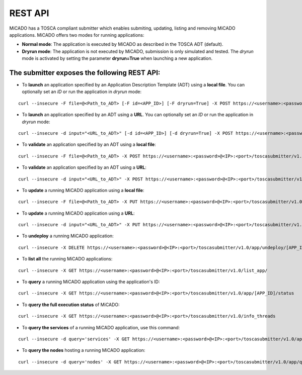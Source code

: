 .. _restapi:

REST API
********

MiCADO has a TOSCA compliant submitter which enables submiting, updating, listing and removing MiCADO applications. MiCADO offers two modes for running applications:

* **Normal mode**: The application is executed by MiCADO as described in the TOSCA ADT (default).
* **Dryrun mode**: The application is not executed by MiCADO, submission is only simulated and tested. The *dryrun* mode is activated by setting the parameter **dryrun=True** when launching a new application.

The submitter exposes the following REST API:
---------------------------------------------

*  To **launch** an application specified by an Application Description Template (ADT) using a **local file**. You can optionally set an *ID* or run the application in *dryrun* mode:

::

   curl --insecure -F file=@<Path_to_ADT> [-F id=<APP_ID>] [-F dryrun=True] -X POST https://<username>:<password>@<IP>:<port>/toscasubmitter/v1.0/app/launch/

*  To **launch** an application specified by an ADT using a **URL**. You can optionally set an *ID* or run the application in *dryrun* mode:

::

   curl --insecure -d input="<URL_to_ADT>" [-d id=<APP_ID>] [-d dryrun=True] -X POST https://<username>:<password>@<IP>:<port>/toscasubmitter/v1.0/app/launch/

*  To **validate** an application specified by an ADT using a **local file**:

::

   curl --insecure -F file=@<Path_to_ADT> -X POST https://<username>:<password>@<IP>:<port>/toscasubmitter/v1.0/app/validate/

*  To **validate** an application specified by an ADT using a **URL**:

::

   curl --insecure -d input="<URL_to_ADT>" -X POST https://<username>:<password>@<IP>:<port>/toscasubmitter/v1.0/app/validate/


*  To **update** a running MiCADO application using a **local file**:

::

   curl --insecure -F file=@<Path_to_ADT> -X PUT https://<username>:<password>@<IP>:<port>/toscasubmitter/v1.0/app/update/<APP_ID>

*  To **update** a running MiCADO application using a **URL**:

::

   curl --insecure -d input="<URL_to_ADT>" -X PUT https://<username>:<password>@<IP>:<port>/toscasubmitter/v1.0/app/update/[APP_ID]

*  To **undeploy** a running MiCADO application:

::

   curl --insecure -X DELETE https://<username>:<password>@<IP>:<port>/toscasubmitter/v1.0/app/undeploy/[APP_ID]

*  To **list all** the running MiCADO applications:

::

   curl --insecure -X GET https://<username>:<password>@<IP>:<port>/toscasubmitter/v1.0/list_app/

*  To **query** a running MiCADO application using the application's ID:

::

   curl --insecure -X GET https://<username>:<password>@<IP>:<port>/toscasubmitter/v1.0/app/[APP_ID]/status

*  To **query the full execution status** of MiCADO:

::

   curl --insecure -X GET https://<username>:<password>@<IP>:<port>/toscasubmitter/v1.0/info_threads

*  To **query the services** of a running MiCADO application, use this command:

::

   curl --insecure -d query='services' -X GET https://<username>:<password>@<IP>:<port>/toscasubmitter/v1.0/app/query/[APP_ID]

*  To **query the nodes** hosting a running MiCADO application:

::

   curl --insecure -d query='nodes' -X GET https://<username>:<password>@<IP>:<port>/toscasubmitter/v1.0/app/query/[APP_ID]



